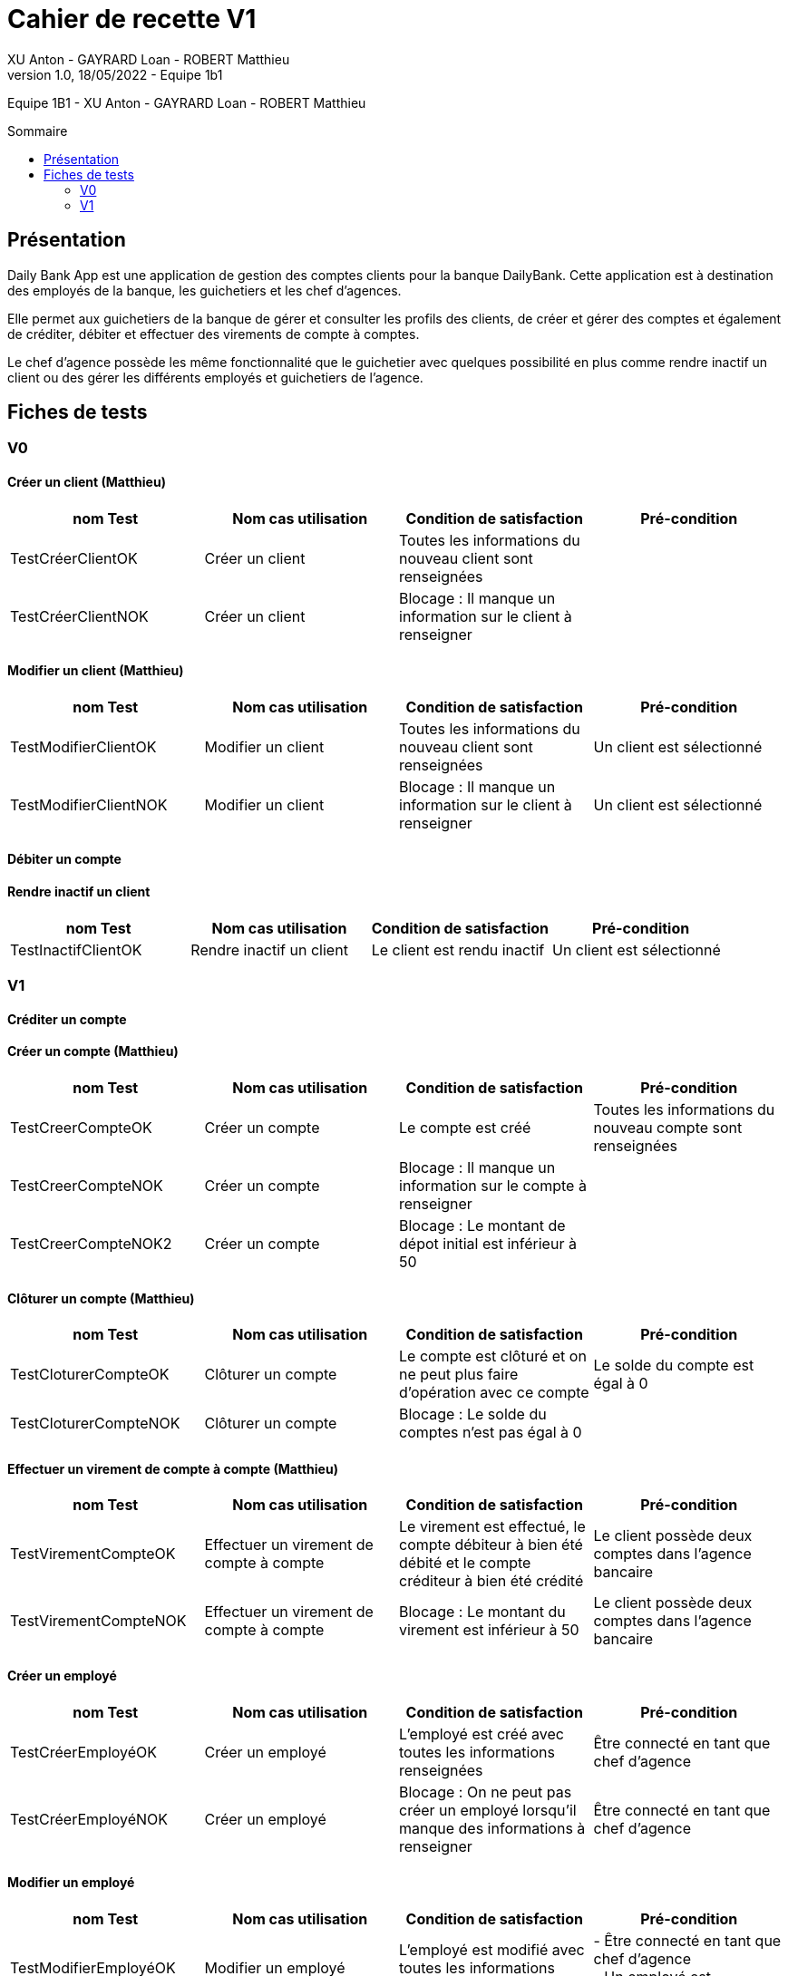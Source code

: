 = Cahier de recette V1
XU Anton - GAYRARD Loan - ROBERT Matthieu
v1.0, 18/05/2022 - Equipe 1b1
:toc: preamble
:toc-title: Sommaire
:nofooter:

Equipe 1B1 - XU Anton - GAYRARD Loan - ROBERT Matthieu 

<<<

== Présentation

Daily Bank App est une application de gestion des comptes clients pour la banque DailyBank. Cette application est à destination des employés de la banque, les guichetiers et les chef d’agences.

Elle permet aux guichetiers de la banque de gérer et consulter les profils des clients, de créer et gérer des comptes et également de créditer, débiter et effectuer des virements de compte à comptes.

Le chef d’agence possède les même fonctionnalité que le guichetier avec quelques possibilité en plus comme rendre inactif un client ou des gérer les différents employés et guichetiers de l’agence.

<<<

== Fiches de tests

=== V0

==== Créer un client (Matthieu)

|===
|nom Test |Nom cas utilisation |Condition de satisfaction |Pré-condition

|TestCréerClientOK
|Créer un client
|Toutes les informations du nouveau client sont renseignées
|

|TestCréerClientNOK
|Créer un client
|Blocage : Il manque un information sur le client à renseigner
|
|===

==== Modifier un client (Matthieu)

|===
|nom Test |Nom cas utilisation |Condition de satisfaction |Pré-condition

|TestModifierClientOK
|Modifier un client
|Toutes les informations du nouveau client sont renseignées
|Un client est sélectionné

|TestModifierClientNOK
|Modifier un client
|Blocage : Il manque un information sur le client à renseigner
|Un client est sélectionné
|===



==== Débiter un compte

==== Rendre inactif un client

|===
|nom Test |Nom cas utilisation |Condition de satisfaction |Pré-condition

|TestInactifClientOK
|Rendre inactif un client
|Le client est rendu inactif
|Un client est sélectionné
|===

=== V1

==== Créditer un compte

==== Créer un compte (Matthieu)

|===
|nom Test |Nom cas utilisation |Condition de satisfaction |Pré-condition

|TestCreerCompteOK
|Créer un compte
|Le compte est créé
|Toutes les informations du nouveau compte sont renseignées

|TestCreerCompteNOK
|Créer un compte
|Blocage : Il manque un information sur le compte à renseigner
|

|TestCreerCompteNOK2
|Créer un compte
|Blocage : Le montant de dépot initial est inférieur à 50
|

|===

==== Clôturer un compte (Matthieu)

|===
|nom Test |Nom cas utilisation |Condition de satisfaction |Pré-condition

|TestCloturerCompteOK
|Clôturer un compte
|Le compte est clôturé et on ne peut plus faire d'opération avec ce compte
|Le solde du compte est égal à 0

|TestCloturerCompteNOK
|Clôturer un compte
|Blocage : Le solde du comptes n'est pas égal à 0
|
|===

==== Effectuer un virement de compte à compte (Matthieu)

|===
|nom Test |Nom cas utilisation |Condition de satisfaction |Pré-condition

|TestVirementCompteOK
|Effectuer un virement de compte à compte
|Le virement est effectué, le compte débiteur à bien été débité et le compte créditeur à bien été crédité
|Le client possède deux comptes dans l'agence bancaire

|TestVirementCompteNOK
|Effectuer un virement de compte à compte
|Blocage : Le montant du virement est inférieur à 50
|Le client possède deux comptes dans l'agence bancaire

|===

==== Créer un employé

|===
|nom Test |Nom cas utilisation |Condition de satisfaction |Pré-condition

|TestCréerEmployéOK
|Créer un employé
|L'employé est créé avec toutes les informations renseignées
|Être connecté en tant que chef d'agence

|TestCréerEmployéNOK
|Créer un employé
|Blocage : On ne peut pas créer un employé lorsqu'il manque des informations à renseigner
|Être connecté en tant que chef d'agence

|===

==== Modifier un employé

|===
|nom Test |Nom cas utilisation |Condition de satisfaction |Pré-condition

|TestModifierEmployéOK
|Modifier un employé
|L'employé est modifié avec toutes les informations renseignées
|- Être connecté en tant que chef d'agence +
- Un employé est sélectionné

|TestModifierEmployéNOK
|Modifier un employé
|Blocage : On ne peut pas modifier un employé lorsqu'il manque des informations à renseigner
|- Être connecté en tant que chef d'agence +
- Un employé est sélectionné

|===

==== Supprimer un employé

|===
|nom Test |Nom cas utilisation |Condition de satisfaction |Pré-condition

|TestSupprimerEmployé
|Supprimer un employé
|L'employé est supprimé
|- Être connecté en tant que chef d'agence +
- Un employé est sélectionné

|===
